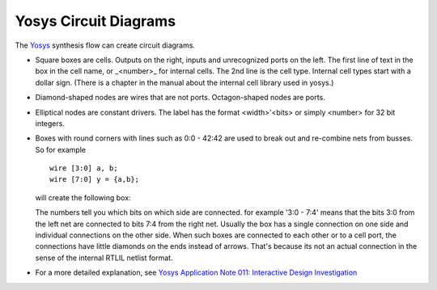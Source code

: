 ######################
Yosys Circuit Diagrams
######################

.. image:: _static/fsm-diagram.png

The `Yosys <http://www.clifford.at/yosys/>`_ synthesis flow can create circuit diagrams.

* Square boxes are cells. Outputs on the right, inputs and unrecognized ports on the left.
  The first line of text in the box in the cell name, or _<number>_ for internal cells.
  The 2nd line is the cell type. Internal cell types start with a dollar sign.
  (There is a chapter in the manual about the internal cell library used in yosys.)
* Diamond-shaped nodes are wires that are not ports. Octagon-shaped nodes are ports.
* Elliptical nodes are constant drivers. The label has the format <width>'<bits> or simply <number> for 32 bit integers.
* Boxes with round corners with lines such as 0:0 - 42:42 are used to break out and re-combine nets from busses. So for example

  ::

    wire [3:0] a, b;
    wire [7:0] y = {a,b};

  will create the following box:

  .. image:: _static/yosys-diagram.png

  The numbers tell you which bits on which side are connected. for example '3:0 - 7:4' means that the bits
  3:0 from the left net are connected to bits 7:4 from the right net. Usually the box has a single connection
  on one side and individual connections on the other side. When such boxes are connected to each other or to a
  cell port, the connections have little diamonds on the ends instead of arrows. That's because its not an actual
  connection in the sense of the internal RTLIL netlist format.
* For a more detailed explanation, see `Yosys Application Note 011: Interactive Design Investigation <http://www.clifford.at/yosys/files/yosys_appnote_011_design_investigation.pdf>`_

